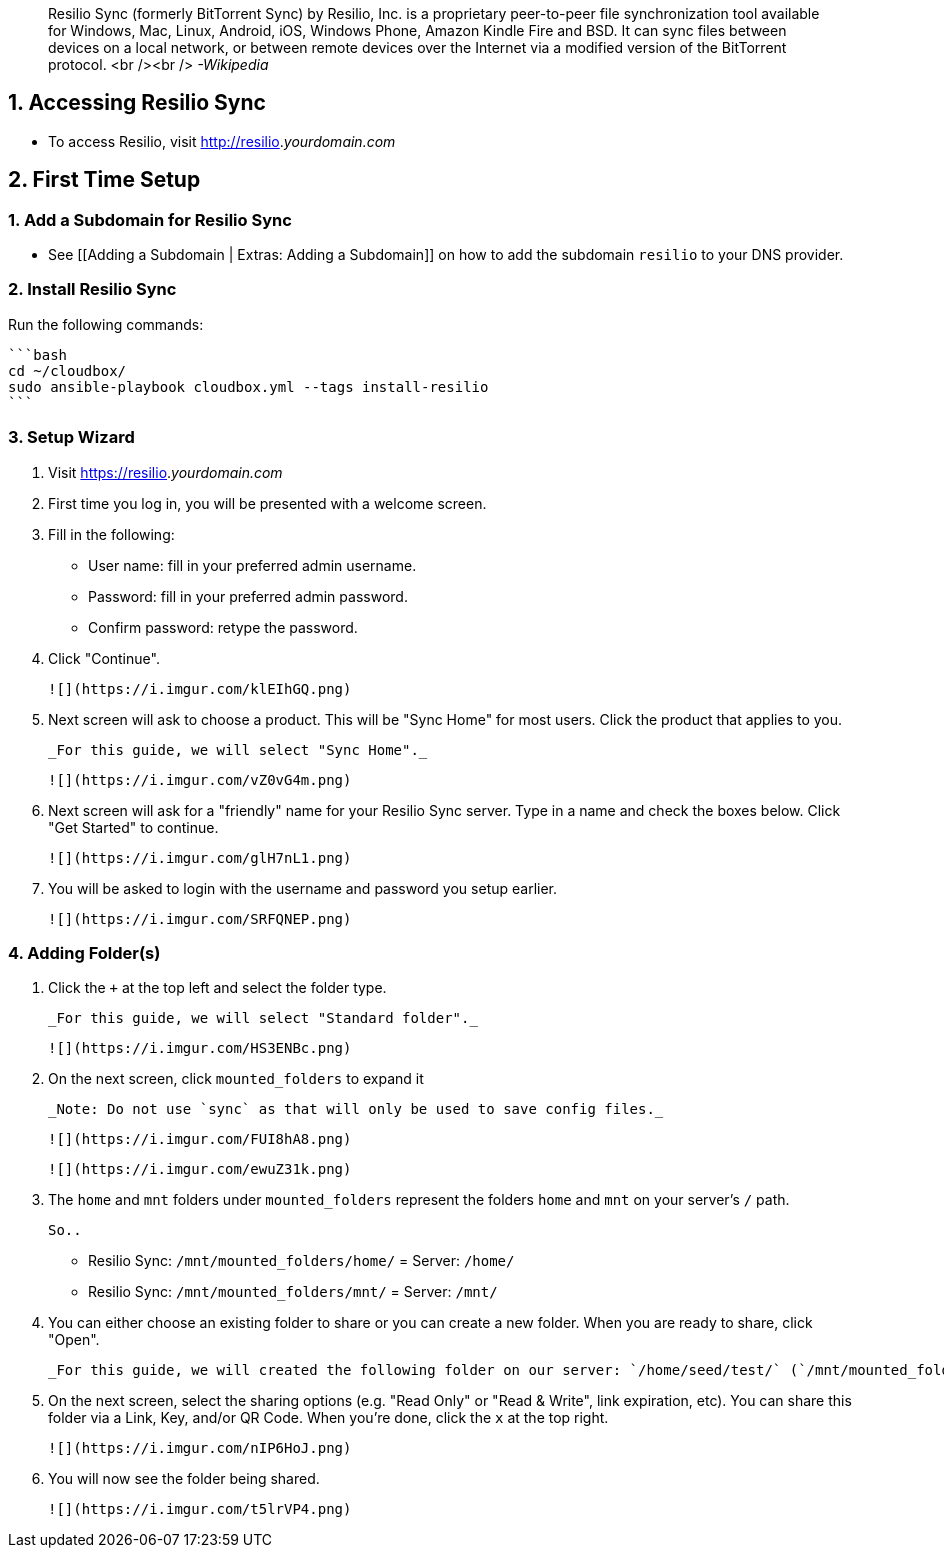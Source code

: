 > Resilio Sync (formerly BitTorrent Sync) by Resilio, Inc. is a proprietary peer-to-peer file synchronization tool available for Windows, Mac, Linux, Android, iOS, Windows Phone, Amazon Kindle Fire and BSD. It can sync files between devices on a local network, or between remote devices over the Internet via a modified version of the BitTorrent protocol. <br /><br /> _-Wikipedia_


## 1. Accessing Resilio Sync

 - To access Resilio, visit http://resilio._yourdomain.com_

## 2. First Time Setup

### 1. Add a Subdomain for Resilio Sync

 - See [[Adding a Subdomain | Extras: Adding a Subdomain]] on how to add the subdomain `resilio` to your DNS provider.


### 2. Install Resilio Sync

Run the following commands: 

 ```bash
 cd ~/cloudbox/
 sudo ansible-playbook cloudbox.yml --tags install-resilio  
 ```

### 3. Setup Wizard

1. Visit https://resilio._yourdomain.com_

1. First time you log in, you will be presented with a welcome screen.

1. Fill in the following:

   - User name: fill in your preferred admin username. 

   - Password: fill in your preferred admin password. 
   
   - Confirm password: retype the password. 

1. Click "Continue".

  ![](https://i.imgur.com/klEIhGQ.png)

1. Next screen will ask to choose a product. This will be "Sync Home" for most users. Click the product that applies to you. 

  _For this guide, we will select "Sync Home"._

  ![](https://i.imgur.com/vZ0vG4m.png)

1. Next screen will ask for a "friendly" name for your Resilio Sync server. Type in a name and check the boxes  below. Click "Get Started" to continue.

  ![](https://i.imgur.com/glH7nL1.png)

1. You will be asked to login with the username and password you setup earlier. 

  ![](https://i.imgur.com/SRFQNEP.png)


### 4. Adding Folder(s)

1. Click the `+` at the top left and select the folder type.

  _For this guide, we will select "Standard folder"._

   ![](https://i.imgur.com/HS3ENBc.png)

1. On the next screen, click `mounted_folders` to expand it 

  _Note: Do not use `sync` as that will only be used to save config files._

  ![](https://i.imgur.com/FUI8hA8.png)

  ![](https://i.imgur.com/ewuZ31k.png)

1. The `home` and `mnt` folders under `mounted_folders` represent the folders `home` and `mnt` on your server's `/` path. 

  So..
  
  - Resilio Sync: `/mnt/mounted_folders/home/` = Server: `/home/`

  - Resilio Sync: `/mnt/mounted_folders/mnt/` = Server: `/mnt/` 

1. You can either choose an existing folder to share or you can create a new folder. When you are ready to share, click "Open".

  _For this guide, we will created the following folder on our server: `/home/seed/test/` (`/mnt/mounted_folders/home/seed/test/` within Resilio Sync)._


1. On the next screen, select the sharing options (e.g. "Read Only" or "Read & Write", link expiration, etc). You can share this folder via a Link, Key, and/or QR Code. When you're done, click the `x` at the top right. 

  ![](https://i.imgur.com/nIP6HoJ.png)

1. You will now see the folder being shared. 

   ![](https://i.imgur.com/t5lrVP4.png)